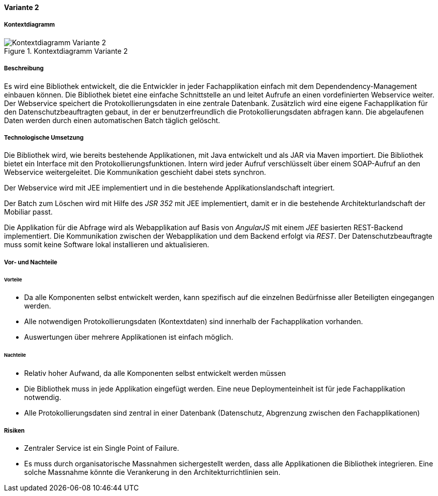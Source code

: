 ==== Variante 2

===== Kontextdiagramm

.Kontextdiagramm  Variante 2
image::kontext_variante2.png["Kontextdiagramm  Variante 2"]

===== Beschreibung

Es wird eine Bibliothek entwickelt, die die Entwickler in jeder Fachapplikation einfach mit dem Dependendency-Management einbauen können.
Die Bibliothek bietet eine einfache Schnittstelle an und leitet Aufrufe an einen vordefinierten Webservice weiter.
Der Webservice speichert die Protokollierungsdaten in eine zentrale Datenbank.
Zusätzlich wird eine eigene Fachapplikation für den Datenschutzbeauftragten gebaut, in der er benutzerfreundlich die Protokollierungsdaten abfragen kann.
Die abgelaufenen Daten werden durch einen automatischen Batch täglich gelöscht.

===== Technologische Umsetzung

Die Bibliothek wird, wie bereits bestehende Applikationen, mit Java entwickelt und als JAR via Maven importiert.
Die Bibliothek bietet ein Interface mit den Protokollierungsfunktionen.
Intern wird jeder Aufruf verschlüsselt über einem SOAP-Aufruf an den Webservice weitergeleitet.
Die Kommunikation geschieht dabei stets synchron.

Der Webservice wird mit JEE implementiert und in die bestehende Applikationslandschaft integriert.

Der Batch zum Löschen wird mit Hilfe des _JSR 352_ mit JEE implementiert, damit er in die bestehende Architekturlandschaft der Mobiliar passt.

Die Applikation für die Abfrage wird als Webapplikation auf Basis von _AngularJS_ mit einem _JEE_ basierten REST-Backend implementiert.
Die Kommunikation zwischen der Webapplikation und dem Backend erfolgt via _REST_.
Der Datenschutzbeauftragte muss somit keine Software lokal installieren und aktualisieren.

===== Vor- und Nachteile

====== Vorteile

- Da alle Komponenten selbst entwickelt werden, kann spezifisch auf die einzelnen Bedürfnisse aller Beteiligten eingegangen werden.
- Alle notwendigen Protokollierungsdaten (Kontextdaten) sind innerhalb der Fachapplikation vorhanden.
- Auswertungen über mehrere Applikationen ist einfach möglich.

====== Nachteile

- Relativ hoher Aufwand, da alle Komponenten selbst entwickelt werden müssen
- Die Bibliothek muss in jede Applikation eingefügt werden.
Eine neue Deploymenteinheit ist für jede Fachapplikation notwendig.
- Alle Protokollierungsdaten sind zentral in einer Datenbank (Datenschutz, Abgrenzung zwischen den Fachapplikationen)

===== Risiken

- Zentraler Service ist ein Single Point of Failure.
- Es muss durch organisatorische Massnahmen sichergestellt werden, dass alle Applikationen die Bibliothek integrieren.
Eine solche Massnahme könnte die Verankerung in den Architekturrichtlinien sein.
